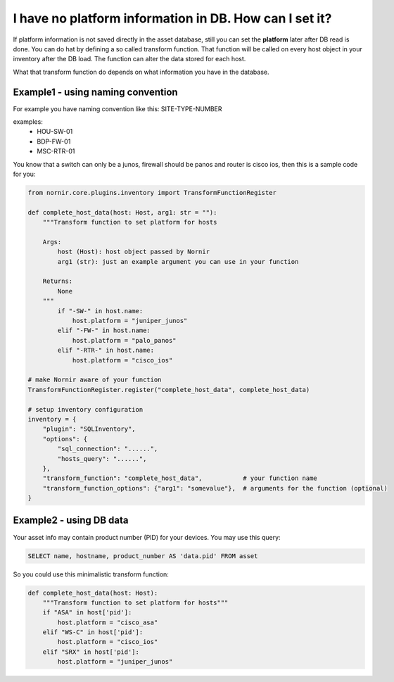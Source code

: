 I have no platform information in DB. How can I set it?
=======================================================
If platform information is not saved directly in the asset database, still you can set the **platform** later
after DB read is done. You can do hat by defining a so called transform function. That function will be called
on every host object in your inventory after the DB load. The function can alter the data stored for each host.

What that transform function do depends on what information you have in the database.

Example1 - using naming convention
----------------------------------
For example you have naming convention like this: SITE-TYPE-NUMBER

examples:
    * HOU-SW-01
    * BDP-FW-01
    * MSC-RTR-01

You know that a switch can only be a junos, firewall should be panos and router is cisco ios, then this is a sample
code for you:

.. code-block:: python

    from nornir.core.plugins.inventory import TransformFunctionRegister

    def complete_host_data(host: Host, arg1: str = ""):
        """Transform function to set platform for hosts

        Args:
            host (Host): host object passed by Nornir
            arg1 (str): just an example argument you can use in your function

        Returns:
            None
        """
            if "-SW-" in host.name:
                host.platform = "juniper_junos"
            elif "-FW-" in host.name:
                host.platform = "palo_panos"
            elif "-RTR-" in host.name:
                host.platform = "cisco_ios"

    # make Nornir aware of your function
    TransformFunctionRegister.register("complete_host_data", complete_host_data)

    # setup inventory configuration
    inventory = {
        "plugin": "SQLInventory",
        "options": {
            "sql_connection": "......",
            "hosts_query": "......",
        },
        "transform_function": "complete_host_data",           # your function name
        "transform_function_options": {"arg1": "somevalue"},  # arguments for the function (optional)
    }

Example2 - using DB data
------------------------
Your asset info may contain product number (PID) for your devices.
You may use this query:

.. code-block:: SQL

    SELECT name, hostname, product_number AS 'data.pid' FROM asset

So you could use this minimalistic transform function:

.. code-block:: python

    def complete_host_data(host: Host):
        """Transform function to set platform for hosts"""
        if "ASA" in host['pid']:
            host.platform = "cisco_asa"
        elif "WS-C" in host['pid']:
            host.platform = "cisco_ios"
        elif "SRX" in host['pid']:
            host.platform = "juniper_junos"
